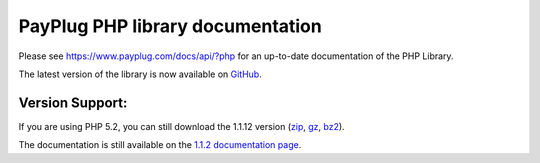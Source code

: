 PayPlug PHP library documentation
=================================

Please see https://www.payplug.com/docs/api/?php for an up-to-date documentation of the PHP Library.

The latest version of the library is now available on `GitHub`_.

.. _github: https://github.com/payplug/payplug-php

Version Support:
----------------

If you are using PHP 5.2, you can still download the 1.1.12 version (`zip`_, `gz`_, `bz2`_).

.. _zip: https://bitbucket.org/payplug/payplug_php/get/V1.1.2.zip
.. _gz: https://bitbucket.org/payplug/payplug_php/get/V1.1.2.tar.gz
.. _bz2: https://bitbucket.org/payplug/payplug_php/get/V1.1.2.tar.bz2

The documentation is still available on the `1.1.2 documentation page`_.

.. _1.1.2 documentation page: http://payplug-php.readthedocs.org/en/v1.1.2/

